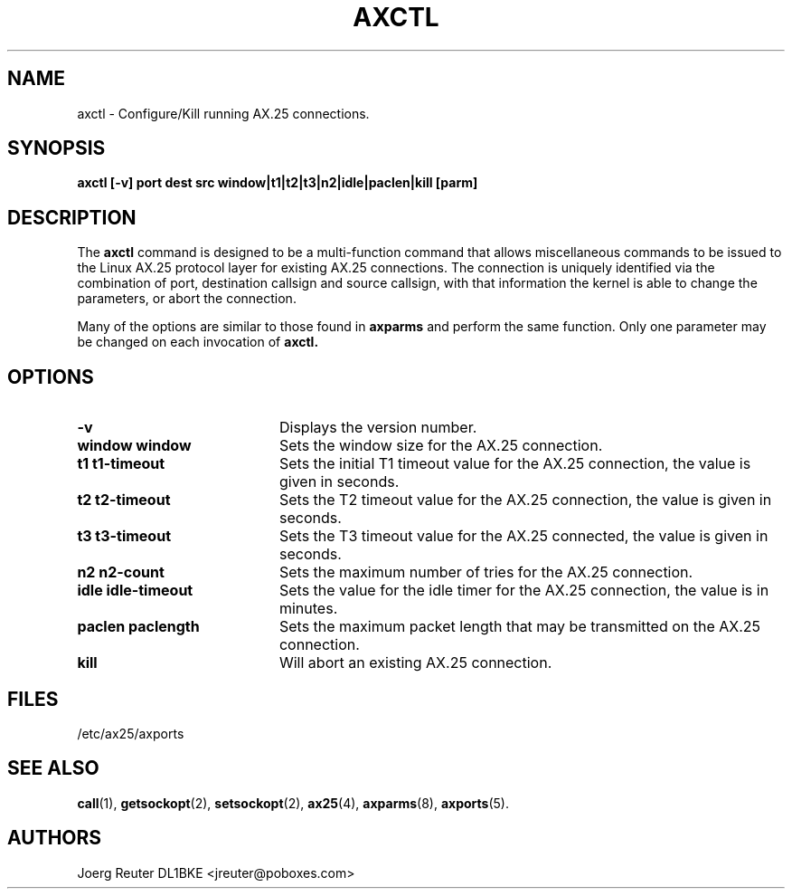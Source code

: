 .TH AXCTL 8 "16 April 2007" Linux "Linux System Managers Manual"
.SH NAME
axctl \- Configure/Kill running AX.25 connections.
.SH SYNOPSIS
.B axctl [-v] port dest src window|t1|t2|t3|n2|idle|paclen|kill [parm]
.SH DESCRIPTION
.LP
The
.B axctl
command is designed to be a multi-function command that allows miscellaneous
commands to be issued to the Linux AX.25 protocol layer for existing AX.25
connections. The connection is uniquely identified via the combination of
port, destination callsign and source callsign, with that information the
kernel is able to change the parameters, or abort the connection.
.LP
Many of the options are similar to those found in
.B axparms
and perform the same function. Only one parameter may be changed on each
invocation of
.B axctl.
.SH OPTIONS
.TP 20
.BI \-v
Displays the version number.
.TP 20
.BI "window window"
Sets the window size for the AX.25 connection.
.TP 20
.BI "t1 t1\-timeout"
Sets the initial T1 timeout value for the AX.25 connection, the value is given in
seconds.
.TP 20
.BI "t2 t2\-timeout"
Sets the T2 timeout value for the AX.25 connection, the value is given in
seconds.
.TP 20
.BI "t3 t3\-timeout"
Sets the T3 timeout value for the AX.25 connected, the value is given in
seconds.
.TP 20
.BI "n2 n2\-count"
Sets the maximum number of tries for the AX.25 connection.
.TP 20
.BI "idle idle-timeout"
Sets the value for the idle timer for the AX.25 connection, the value is in
minutes.
.TP 20
.BI "paclen paclength"
Sets the maximum packet length that may be transmitted on the AX.25
connection.
.TP 20
.BI "kill"
Will abort an existing AX.25 connection.
.SH FILES
.LP
/etc/ax25/axports
.SH "SEE ALSO"
.BR call (1),
.BR getsockopt (2),
.BR setsockopt (2),
.BR ax25 (4),
.BR axparms (8),
.BR axports (5).
.SH AUTHORS
.nf
Joerg Reuter DL1BKE <jreuter@poboxes.com>
.fi
